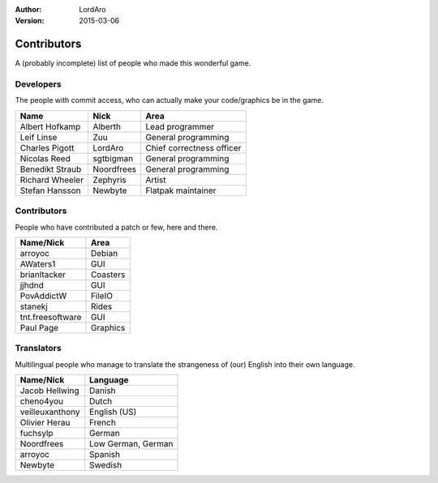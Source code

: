 :Author: LordAro
:Version: 2015-03-06

.. Section levels # =

############
Contributors
############

A (probably incomplete) list of people who made this wonderful game.


Developers
==========
The people with commit access, who can actually make your code/graphics be in the game.

=============== ========== =========================
Name            Nick       Area
=============== ========== =========================
Albert Hofkamp  Alberth    Lead programmer
Leif Linse      Zuu        General programming
Charles Pigott  LordAro    Chief correctness officer
Nicolas Reed    sgtbigman  General programming
Benedikt Straub Noordfrees General programming
Richard Wheeler Zephyris   Artist
Stefan Hansson  Newbyte    Flatpak maintainer
=============== ========== =========================

Contributors
============
People who have contributed a patch or few, here and there.

================ ========
Name/Nick        Area
================ ========
arroyoc          Debian
AWaters1         GUI
brianltacker     Coasters
jjhdnd           GUI
PovAddictW       FileIO
stanekj          Rides
tnt.freesoftware GUI
Paul Page        Graphics
================ ========


Translators
===========
Multilingual people who manage to translate the strangeness of (our) English into their own language.

=============== ==================
Name/Nick       Language
=============== ==================
Jacob Hellwing  Danish
cheno4you       Dutch
veilleuxanthony English (US)
Olivier Herau   French
fuchsylp        German
Noordfrees      Low German, German
arroyoc         Spanish
Newbyte         Swedish
=============== ==================
